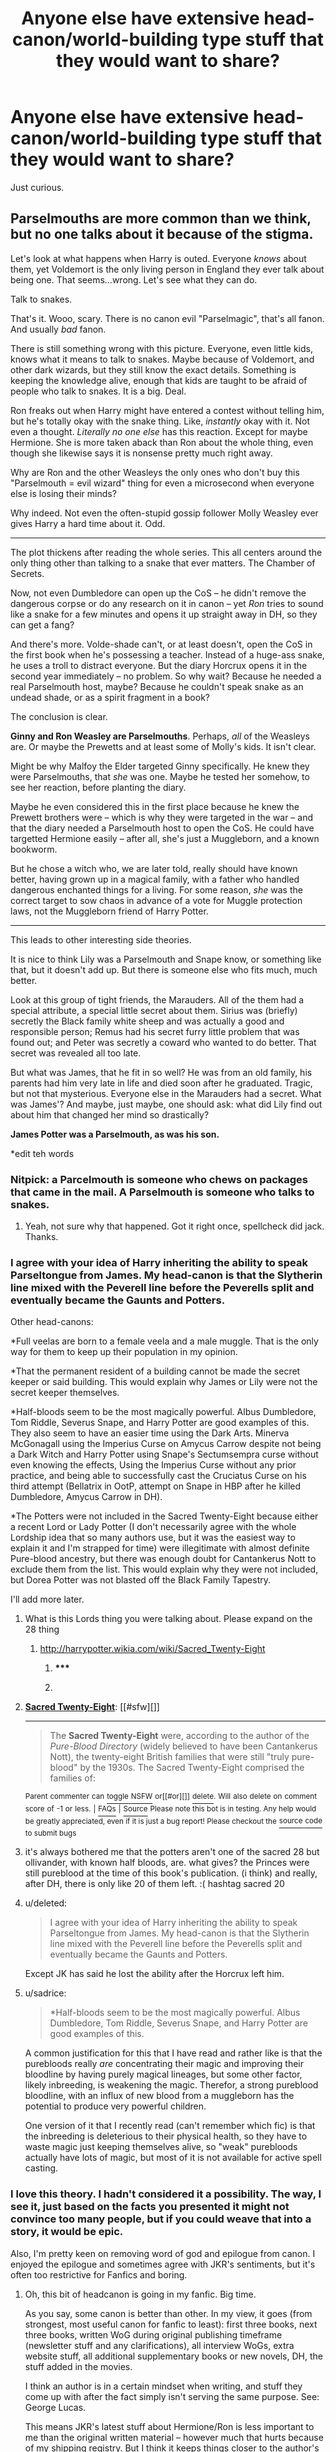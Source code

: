 #+TITLE: Anyone else have extensive head-canon/world-building type stuff that they would want to share?

* Anyone else have extensive head-canon/world-building type stuff that they would want to share?
:PROPERTIES:
:Author: MoonysGirl
:Score: 13
:DateUnix: 1411616171.0
:DateShort: 2014-Sep-25
:FlairText: Discussion
:END:
Just curious.


** Parselmouths are more common than we think, but no one talks about it because of the stigma.

Let's look at what happens when Harry is outed. Everyone /knows/ about them, yet Voldemort is the only living person in England they ever talk about being one. That seems...wrong. Let's see what they can do.

Talk to snakes.

That's it. Wooo, scary. There is no canon evil "Parselmagic", that's all fanon. And usually /bad/ fanon.

There is still something wrong with this picture. Everyone, even little kids, knows what it means to talk to snakes. Maybe because of Voldemort, and other dark wizards, but they still know the exact details. Something is keeping the knowledge alive, enough that kids are taught to be afraid of people who talk to snakes. It is a big. Deal.

Ron freaks out when Harry might have entered a contest without telling him, but he's totally okay with the snake thing. Like, /instantly/ okay with it. Not even a thought. /Literally no one else/ has this reaction. Except for maybe Hermione. She is more taken aback than Ron about the whole thing, even though she likewise says it is nonsense pretty much right away.

Why are Ron and the other Weasleys the only ones who don't buy this "Parselmouth = evil wizard" thing for even a microsecond when everyone else is losing their minds?

Why indeed. Not even the often-stupid gossip follower Molly Weasley ever gives Harry a hard time about it. Odd.

--------------

The plot thickens after reading the whole series. This all centers around the only thing other than talking to a snake that ever matters. The Chamber of Secrets.

Now, not even Dumbledore can open up the CoS -- he didn't remove the dangerous corpse or do any research on it in canon -- yet /Ron/ tries to sound like a snake for a few minutes and opens it up straight away in DH, so they can get a fang?

And there's more. Volde-shade can't, or at least doesn't, open the CoS in the first book when he's possessing a teacher. Instead of a huge-ass snake, he uses a troll to distract everyone. But the diary Horcrux opens it in the second year immediately -- no problem. So why wait? Because he needed a real Parselmouth host, maybe? Because he couldn't speak snake as an undead shade, or as a spirit fragment in a book?

The conclusion is clear.

*Ginny and Ron Weasley are Parselmouths*. Perhaps, /all/ of the Weasleys are. Or maybe the Prewetts and at least some of Molly's kids. It isn't clear.

Might be why Malfoy the Elder targeted Ginny specifically. He knew they were Parselmouths, that /she/ was one. Maybe he tested her somehow, to see her reaction, before planting the diary.

Maybe he even considered this in the first place because he knew the Prewett brothers were -- which is why they were targeted in the war -- and that the diary needed a Parselmouth host to open the CoS. He could have targetted Hermione easily -- after all, she's just a Muggleborn, and a known bookworm.

But he chose a witch who, we are later told, really should have known better, having grown up in a magical family, with a father who handled dangerous enchanted things for a living. For some reason, /she/ was the correct target to sow chaos in advance of a vote for Muggle protection laws, not the Muggleborn friend of Harry Potter.

--------------

This leads to other interesting side theories.

It is nice to think Lily was a Parselmouth and Snape know, or something like that, but it doesn't add up. But there is someone else who fits much, much better.

Look at this group of tight friends, the Marauders. All of the them had a special attribute, a special little secret about them. Sirius was (briefly) secretly the Black family white sheep and was actually a good and responsible person; Remus had his secret furry little problem that was found out; and Peter was secretly a coward who wanted to do better. That secret was revealed all too late.

But what was James, that he fit in so well? He was from an old family, his parents had him very late in life and died soon after he graduated. Tragic, but not that mysterious. Everyone else in the Marauders had a secret. What was James'? And maybe, just maybe, one should ask: what did Lily find out about him that changed her mind so drastically?

*James Potter was a Parselmouth, as was his son.*

*edit teh words
:PROPERTIES:
:Author: TimeLoopedPowerGamer
:Score: 24
:DateUnix: 1411619485.0
:DateShort: 2014-Sep-25
:END:

*** Nitpick: a Parcelmouth is someone who chews on packages that came in the mail. A Parselmouth is someone who talks to snakes.
:PROPERTIES:
:Score: 9
:DateUnix: 1411640795.0
:DateShort: 2014-Sep-25
:END:

**** Yeah, not sure why that happened. Got it right once, spellcheck did jack. Thanks.
:PROPERTIES:
:Author: TimeLoopedPowerGamer
:Score: 2
:DateUnix: 1411642412.0
:DateShort: 2014-Sep-25
:END:


*** I agree with your idea of Harry inheriting the ability to speak Parseltongue from James. My head-canon is that the Slytherin line mixed with the Peverell line before the Peverells split and eventually became the Gaunts and Potters.

Other head-canons:

*Full veelas are born to a female veela and a male muggle. That is the only way for them to keep up their population in my opinion.

*That the permanent resident of a building cannot be made the secret keeper or said building. This would explain why James or Lily were not the secret keeper themselves.

*Half-bloods seem to be the most magically powerful. Albus Dumbledore, Tom Riddle, Severus Snape, and Harry Potter are good examples of this. They also seem to have an easier time using the Dark Arts. Minerva McGonagall using the Imperius Curse on Amycus Carrow despite not being a Dark Witch and Harry Potter using Snape's Sectumsempra curse without even knowing the effects, Using the Imperius Curse without any prior practice, and being able to successfully cast the Cruciatus Curse on his third attempt (Bellatrix in OotP, attempt on Snape in HBP after he killed Dumbledore, Amycus Carrow in DH).

*The Potters were not included in the Sacred Twenty-Eight because either a recent Lord or Lady Potter (I don't necessarily agree with the whole Lordship idea that so many authors use, but it was the easiest way to explain it and I'm strapped for time) were illegitimate with almost definite Pure-blood ancestry, but there was enough doubt for Cantankerus Nott to exclude them from the list. This would explain why they were not included, but Dorea Potter was not blasted off the Black Family Tapestry.

I'll add more later.
:PROPERTIES:
:Author: Pornaldo
:Score: 5
:DateUnix: 1411652205.0
:DateShort: 2014-Sep-25
:END:

**** What is this Lords thing you were talking about. Please expand on the 28 thing
:PROPERTIES:
:Author: procrastambitious
:Score: 1
:DateUnix: 1411708220.0
:DateShort: 2014-Sep-26
:END:

***** [[http://harrypotter.wikia.com/wiki/Sacred_Twenty-Eight]]
:PROPERTIES:
:Author: speedheart
:Score: 2
:DateUnix: 1411736195.0
:DateShort: 2014-Sep-26
:END:

****** ***** 
      :PROPERTIES:
      :CUSTOM_ID: section
      :END:
****** 
       :PROPERTIES:
       :CUSTOM_ID: section-1
       :END:
**** 
     :PROPERTIES:
     :CUSTOM_ID: section-2
     :END:
[[https://harrypotter.wikia.com/wiki/Sacred%20Twenty-Eight][*Sacred Twenty-Eight*]]: [[#sfw][]]

--------------

#+begin_quote
  The *Sacred Twenty-Eight* were, according to the author of the /Pure-Blood Directory/ (widely believed to have been Cantankerus Nott), the twenty-eight British families that were still "truly pure-blood" by the 1930s. The Sacred Twenty-Eight comprised the families of:
#+end_quote

^{Parent} ^{commenter} ^{can} [[http://www.np.reddit.com/message/compose?to=autowikiabot&subject=AutoWikibot%20NSFW%20toggle&message=%2Btoggle-nsfw+ckt1kza][^{toggle} ^{NSFW}]] ^{or[[#or][]]} [[http://www.np.reddit.com/message/compose?to=autowikiabot&subject=AutoWikibot%20Deletion&message=%2Bdelete+ckt1kza][^{delete}]]^{.} ^{Will} ^{also} ^{delete} ^{on} ^{comment} ^{score} ^{of} ^{-1} ^{or} ^{less.} ^{|} [[http://www.np.reddit.com/r/autowikiabot/wiki/index][^{FAQs}]] ^{|} [[https://github.com/Timidger/autowikiabot-py][^{Source}]] ^{Please note this bot is in testing. Any help would be greatly appreciated, even if it is just a bug report! Please checkout the} [[https://github.com/Timidger/autowikiabot-py][^{source} ^{code}]] ^{to submit bugs}
:PROPERTIES:
:Author: autowikiabot
:Score: 2
:DateUnix: 1411736217.0
:DateShort: 2014-Sep-26
:END:


**** it's always bothered me that the potters aren't one of the sacred 28 but ollivander, with known half bloods, are. what gives? the Princes were still pureblood at the time of this book's publication. (i think) and really, after DH, there is only like 20 of them left. :( hashtag sacred 20
:PROPERTIES:
:Author: speedheart
:Score: 1
:DateUnix: 1411736168.0
:DateShort: 2014-Sep-26
:END:


**** u/deleted:
#+begin_quote
  I agree with your idea of Harry inheriting the ability to speak Parseltongue from James. My head-canon is that the Slytherin line mixed with the Peverell line before the Peverells split and eventually became the Gaunts and Potters.
#+end_quote

Except JK has said he lost the ability after the Horcrux left him.
:PROPERTIES:
:Score: 1
:DateUnix: 1411945418.0
:DateShort: 2014-Sep-29
:END:


**** u/sadrice:
#+begin_quote
  *Half-bloods seem to be the most magically powerful. Albus Dumbledore, Tom Riddle, Severus Snape, and Harry Potter are good examples of this.
#+end_quote

A common justification for this that I have read and rather like is that the purebloods really /are/ concentrating their magic and improving their bloodline by having purely magical lineages, but some other factor, likely inbreeding, is weakening the magic. Therefor, a strong pureblood bloodline, with an influx of new blood from a muggleborn has the potential to produce very powerful children.

One version of it that I recently read (can't remember which fic) is that the inbreeding is deleterious to their physical health, so they have to waste magic just keeping themselves alive, so "weak" purebloods actually have lots of magic, but most of it is not available for active spell casting.
:PROPERTIES:
:Author: sadrice
:Score: 1
:DateUnix: 1412124207.0
:DateShort: 2014-Oct-01
:END:


*** I love this theory. I hadn't considered it a possibility. The way, I see it, just based on the facts you presented it might not convince too many people, but if you could weave that into a story, it would be epic.

Also, I'm pretty keen on removing word of god and epilogue from canon. I enjoyed the epilogue and sometimes agree with JKR's sentiments, but it's often too restrictive for Fanfics and boring.
:PROPERTIES:
:Author: procrastambitious
:Score: 3
:DateUnix: 1411633274.0
:DateShort: 2014-Sep-25
:END:

**** Oh, this bit of headcanon is going in my fanfic. Big time.

As you say, some canon is better than other. In my view, it goes (from strongest, most useful canon for fanfic to least): first three books, next three books, written WoG during original publishing timeframe (newsletter stuff and any clarifications), all interview WoGs, extra website stuff, all additional supplementary books or new novels, DH, the stuff added in the movies.

I think an author is in a certain mindset when writing, and stuff they come up with after the fact simply isn't serving the same purpose. See: George Lucas.

This means JKR's latest stuff about Hermione/Ron is less important to me than the original written material -- however much that hurts because of my shipping registry. But I think it keeps things closer to the author's original ideas that way.

That's just for weaving new headcanon. When going AU, of course, go /crazy/.
:PROPERTIES:
:Author: TimeLoopedPowerGamer
:Score: 2
:DateUnix: 1411640611.0
:DateShort: 2014-Sep-25
:END:


*** Wow! Some great ideas for stories here and (finally!) a logical way to make sense of the whole Ron/Chamber thing in /Deathly Hallows./

Best thing I've read on Reddit today.
:PROPERTIES:
:Author: truncation_error
:Score: 2
:DateUnix: 1411743080.0
:DateShort: 2014-Sep-26
:END:


*** [deleted]
:PROPERTIES:
:Score: 0
:DateUnix: 1411625159.0
:DateShort: 2014-Sep-25
:END:

**** u/TimeLoopedPowerGamer:
#+begin_quote
  you can't make these kind of theories about a finished work, just call them headcanons
#+end_quote

Sure I can. That's what that means. What on Earth do you think it means?

#+begin_quote
  Besides it's canon that Harry loses the ability to speak Parselmouth after he loses the horcrux
#+end_quote

Meh. Word of god, sure, but not an interesting one. And one that is never backed up by ever being a plot point or discussed by anyone in the story.

That's why it is headcanon. It /could/ be true, regardless of what was actually written or not written on the subject. There is a crack in the narrative and it /could/ fit.

I'm not suggesting that Harry was really an alien, or that Voldemort was really a good person who was screwed over by EvilDumbledore, or something completely AU like that.

#+begin_quote
  ...and he never had the true ability anyway, it seems actual Parselmouths can speak it whenever they want and *not just when looking at snakes*. So he didn't inherit the ability.
#+end_quote

What? Oh, yeah, which is why there were snakes carved on everything activated by Parceltongue passwords in direct contravention of logical security -- because Voldemort and goddamn Salazar fucking Slytherin needed to be reminded how to open those doors, not because it helped them use their abilities.

No, wait. Nevermind. I recognize this fun-killing madness. Go somewhere else and discuss how many positive adjectives were used to describe Ginny, or why JKR saying Hermione/Ron was a mistake isn't /really/ something that changes the context of canon, or something.

*edit to add:

#+begin_quote
  Also if Ron was a parselmouth he would have heard the Basilisk speak through the walls.
#+end_quote

Ron is the most aware person I know. This totally destroys my theory.

#+begin_quote
  And I'm only now realizing your whole post might be a joke, fuck me.
#+end_quote

Strange, that was exactly what I was thinking.
:PROPERTIES:
:Author: TimeLoopedPowerGamer
:Score: 9
:DateUnix: 1411626646.0
:DateShort: 2014-Sep-25
:END:

***** [deleted]
:PROPERTIES:
:Score: 5
:DateUnix: 1411628226.0
:DateShort: 2014-Sep-25
:END:

****** u/poloport:
#+begin_quote
  There wasn't a snake carved on Salazar's head, and you needed to open that with parseltongue. I was actually talking about how Morfin could speak parseltongue while looking at the auror, however.
#+end_quote

There were a bunch of snake statues in the chamber, and snakes all over the gaunt house
:PROPERTIES:
:Author: poloport
:Score: 2
:DateUnix: 1411673639.0
:DateShort: 2014-Sep-25
:END:


** I have many (over 50) files with ruminations on topics of how things work in the Potter world, but most of it is half-written musings rather than presentable complete arguments or stories.

Where is your interest focused for this?

EDIT: an example of something close to presentable

Ruminations - Brooms that fly

As with anything, this is all conjecture.

956 A.D.

It all started with a wizard milliner/thatcher named Orton who wanted his rye stalks to stand up straight and tall. [brief tale about country farmers, jealousy and magic- he couldn't cast magic for the competition, so he mucked with the plant. His rye always looked short and limp compared to his wheat-growing competitors, and they teased him that his bread was just as bitter as he was.]

So, once he had them oriented, the stalks knew to aim their tips to the heavens and their roots straight towards the ground. As a strange by-product, he discovered that harvesting the stalks was easier- as if the plants weighed almost nothing. Inspired, he reapplied himself to their cultivation, eventually developing stalks that would lift off the ground the second they were scythed from their anchors in the dirt.

It was his son, William, who made the next discovery- in the process of binding a particularly lifty bundle of stalks, he found that the collection began to float up towards the rafters. When he jumped to grab onto this bundle, his weight drew them down, but then a curious thing happened- the stalks seemed to draw upon Will's own magic, and the boy and bundle burst up through the thatched roof. The boy clung on for dear life, but that only seemed to accelerate their ascent.

He was bewildered, but still a boy- once the panic passed, he found great fun in lurching about, this way and that, hundreds of feet in the air. After separating several of the stalks, his own weight and the lessened aggregate lifting effect brought him back to the ground.

[add in hijinks around night floating and haunting people and bombing enemies with frogs]

He didn't tell his father about his adventure- not immediately. Instead he carefully collected the bundles into many, much smaller sheafs, in order to prevent the lifting effect from becoming an issue in getting their wares to market.

A few weeks later, the boy had a revelation while staring at his clumsy but attractive cousin Myrtle. As it was raining, they were working closely together in the portion of the barn that still had a roof. Will was separating hot ashes from a young dragon's manure into a brass vase, to later be mixed into their fertilizer. Myrtle was churning butter and teasing William by making all sorts of suggestive and indecent noises while working the dash pole. The girl would often get entangled with just about anything, possibly due to a lingering childhood jinx that caused her hair and ribbons to wrap around nearby objects like a climbing vine. On this occasion...

Myrtle turned in concern when her stern was burned by the wyvern urn, and upturned her churner.

William set aside his moment of poetic inspiration for another sort of revelation. He exclaimed, "If the lift is anchored at the base, I could grasp the handle and the whole thing would tip forward!" (...or something to that effect- he said it in Old Saxon or Welsh or something).

William used the butter churner as a base and drilled holes into it so his toes could interleave with the stalk heads to feed them magic. He anchored the dash pole to the lid with pegs, gaining him a footrest in the bargain. When he first flew the flying churn-top, he found that he would need to rest back to an upright position and step around the base in order to reverse direction. The shaft as well needed to be quite long to afford him more options in changing his pitch, though he couldn't shimmy too far up the pole or his toes would lose their connection to the lifting stalks.

It took months to years of tinkering to work out the selection of stalks for optimal lift quality and find better ways to join and bind them in order to balance the flight, but this was the first example of what became our modern flying broomstick.

Will and his father showed off the invention at market, where it drew much head-scratching from the serious-minded hedge wizards and farmers. Their children were much more enthused, as were a quartet of German merchants. They asked many questions and eventually left with knowledge of Orton's Straight-growth Charm.

Orton's lifting rye had no success as a thatching material though- it all tended to lift up and separate, leaving gaps in the thatch rather than settling in to provide proper shelter. The grain didn't taste any better, either.

Years later, the German merchants had cultivated their own lifting plants, using wand-quality woods for both the shaft and twigs. They had discovered how to make the shaft from a horizontal branch in order to get a lifting body with perpendicular bias and leverage the twigs to control thrust and direction, thus advanced the technology of the flying pole into its more modern broomstick form. Wandlore is a factor here, as it was much easier to control via enchantment than physically adjusting the twigs.

[][]

Rumor suggests that Baba Yaga used Orton's Straight-growth Charm on a stalagmite forming in a limestone cave that eventually became the pestle in her flying mortar-&-pestle. Yaga is also known as the first and only witch to permanently change herself into a hag so that she'd always have strong nails and teeth, so we don't discount the looney coming up with such a scheme. Rumor also suggests that her plan to make a narrow shaft of stone self-levitating was not done for the sake of a flying device, but that's a tale for an older and less-scrupled audience.
:PROPERTIES:
:Author: wordhammer
:Score: 8
:DateUnix: 1411619339.0
:DateShort: 2014-Sep-25
:END:

*** I like it. Feel free to throw in some more of your ideas.
:PROPERTIES:
:Author: procrastambitious
:Score: 2
:DateUnix: 1411636729.0
:DateShort: 2014-Sep-25
:END:


*** But.... Quidditch Through the Ages shares the history of the broom...
:PROPERTIES:
:Author: eve-
:Score: 1
:DateUnix: 1411649342.0
:DateShort: 2014-Sep-25
:END:

**** This is compatible with Whisp's work- he discusses why it became widespread, whereas this is just about how a broom became a candidate for North European wizards' travel, rather than a flying carpet or hopping pot.
:PROPERTIES:
:Author: wordhammer
:Score: 3
:DateUnix: 1411657941.0
:DateShort: 2014-Sep-25
:END:


**** Hermione, sometimes books don't hold the absolute truth...
:PROPERTIES:
:Author: TimeLoopedPowerGamer
:Score: 3
:DateUnix: 1411689493.0
:DateShort: 2014-Sep-26
:END:


** On the Origin of the Hogwarts Express

"Why do we hafta take this stupid train trip, anyway?"

"Long ago, four magical people of extraordinary skill and vision came together and built the greatest library of magical knowledge since the destruction of Alexandria..."

Before [[http://forums.darklordpotter.net/showpost.php?p=711922&postcount=3668][Pottermore nerfed it]], I had a notion that there used to be a pilgrimage of those young people being collected to receive their magical education. It was done yearly, but the students wouldn't normally return home until they had reached a skill level that could keep their powers in check and enough sense to prevent others from controlling them. So every year after the harvest, the professors would travel to the places where stories of remarkable children were being told, found out who had the gift and 'bought' them from their parents for the next five years (apprenticeships in the muggle world operated the same way).

Later on the walking pilgrimage became a caravan. As it had evolved, people had taken note of the friendships being forged during the often difficult journey, and it grew into a part of the Hogwarts experience just as much as being Sorted or casting your first flawless spell.

Some purebloods might have wanted to skip the arduous journey, but the wiser ones knew that alliances are forged under conditions of shared hardship.

After the Statutes were implemented, the Ministry took note that the pilgrimage/caravan was getting a bit too conspicuous. At first they used a mix of quick travel methods, but the purebloods didn't want to subsidize muggleborns by paying for their Floo powder or portkeys. A ship was contemplated, but the first test voyage was beset by storms (likely induced by the young passengers' discomfort, which shows that accidental magic doesn't always act for the benefit of its creator). Suffice to say, the ship plan sank.

Thus, when the implementation of rail lines came about, the Wizarding world was only too happy to leverage it for their own needs
:PROPERTIES:
:Author: wordhammer
:Score: 5
:DateUnix: 1411657400.0
:DateShort: 2014-Sep-25
:END:


** The wizarding world is /tiny/.

There are only thirteen schools, of which the "big three" are Hogwarts, Durmstrang and Beauxbatons... but of those, only eight are for general education. The rest are specialized schools like the Academy of Broom Flying and the Wizarding Academy of Dramatic Arts.

The interpretation where Hogwarts has a student population of over 1000 students falls apart quickly when you think of the working conditions of the professors - you'd end up with 100 hour work weeks for the heads of houses - Minerva and Slughorn are around 70 and 70-110 in canon, I don't think that 10 hours for sleeping, eating, showering with no weekends off is realistic for them. Much more realistic is a 250-300 students at a given time. Considering that we know of about 10 students a house a year, that just about fits.

That means that in the wizarding world there is a maximum of 2400 children between the ages of 11-17. Assuming that the percent of those are half than those for the muggle population (though that is extremely liberal), we can extrapolate that the entire wizard population of the world has a maximum population of around 60000 people - more realistically half that. This explains why such a small group of people (the Death Eaters) could cause such havoc, and why the Battle of Hogwarts with the 150 fatalities was such a huge thing. One out of 400 up to one out of every two hundred wizards /in the world/ died during that battle.

The Voldemort wars were at least as significant to wizards as WWI and WWII are to us.
:PROPERTIES:
:Author: Mu-Nition
:Score: 5
:DateUnix: 1411659258.0
:DateShort: 2014-Sep-25
:END:

*** Book 4 really confounds that sort of argument. The Quidditch World Cup stadium was packed full at a capacity of 100,000, and those are the fans who showed up. Arthur Weasley also mentions that 500 ministry workers- not administration, mind you, but rank and file spellcasters- were involved in building the stadium over 6 months. Over 200 Portkeys had been seeded throughout /Britain/ to accommodate the expected attendance, with the portkey on Stoatshead Hill meant to cover the Weasleys, Diggorys, Lovegoods and Fawcetts.

Essentially, Math is not JKR's strong point, but with a bit of conjecture one should conclude that Hogwarts is not the only school in the UK, merely the best.
:PROPERTIES:
:Author: wordhammer
:Score: 13
:DateUnix: 1411669659.0
:DateShort: 2014-Sep-25
:END:

**** Also the fact that there appears to be a Department of Education - separate from Hogwarts. If Hogwarts was the only school, it would all be combined. There would be no need to have a Department that was separate from Hogwarts.
:PROPERTIES:
:Author: ryanvdb
:Score: 7
:DateUnix: 1411671351.0
:DateShort: 2014-Sep-25
:END:


**** look at all the countries that field teams for the world cup games. the UK wizarding world might be tiny, but i have an extremely hard time believing there are only 300 students at a time in wizarding china??? more people = more wizards imho. the UK has a population of like 65 million people. china - 1.6 billion. JK Rowling - not consistent with maths.
:PROPERTIES:
:Author: speedheart
:Score: 2
:DateUnix: 1411737055.0
:DateShort: 2014-Sep-26
:END:

***** I'm working on a theory that most of the Asian magicals have taken the Secrecy imperative a step further; they all are taken from their home countries to live in Shambhala (known in the West as Shangri-La). It's like Hotel California in there- an ever-expanding magical paradise, but with no exit unless you work in 'acquisitions'. The real question then is who the Patils, Changs and Lis insulted to get barred from entry.
:PROPERTIES:
:Author: wordhammer
:Score: 1
:DateUnix: 1411743854.0
:DateShort: 2014-Sep-26
:END:

****** It bothers me that in the Western Magical World it's implied that Irish, Scottish, and British magicals are all housed in one school, France houses the French, and the German get another (that houses at least all Germanic speaking magicals) yet the rest of Europe gets...what? It is as if they receive specialized training or as if though they don't get anything but homeschooling.

I'm honestly unsure of what to feel about her delving into Magical America.
:PROPERTIES:
:Score: 1
:DateUnix: 1411791487.0
:DateShort: 2014-Sep-27
:END:

******* u/deleted:
#+begin_quote
  I'm honestly unsure of what to feel about her delving into Magical America.
#+end_quote

I'm convinced she's either going to pander to Americans in a big way and Magical America will be a ridiculous utopia where magicals and muggles live in harmony or make it identical to Britain in most ways.
:PROPERTIES:
:Score: 1
:DateUnix: 1411945731.0
:DateShort: 2014-Sep-29
:END:


*** The problem I have with small popultions is the amount of books and spells that exist. Such a small population would not produce such volumous amounts of books we are led to believe exist in the Hogwarts library. Further, we are led to believe that spell crafting is dangerous, so i dont think that there would be such a large number of spells that there appears to be in canon.
:PROPERTIES:
:Author: ryanvdb
:Score: 3
:DateUnix: 1411667580.0
:DateShort: 2014-Sep-25
:END:

**** Well, you have to consider that there were wizards for over 2000 years, with life spans and quality of life far better than muggles for most of that time. Hogwarts may very well have the largest library in the world, after all it is the most important academic institute of the past thousand years.
:PROPERTIES:
:Author: Mu-Nition
:Score: 1
:DateUnix: 1411667940.0
:DateShort: 2014-Sep-25
:END:

***** Considering the long life-span and the (apparent) small number of children per family, it would seem like the total number of magicals that have existed over the last 2000 years is still not that large of a number.
:PROPERTIES:
:Author: ryanvdb
:Score: 1
:DateUnix: 1411669928.0
:DateShort: 2014-Sep-25
:END:


***** Wizards are also likely to have a much better developed tradition of literacy. Per capita, more wizards write books than muggles.

Also, the ability to magically preserve books makes it so that hogwarts can have just about every book ever written, aside from the ones intentionally excluded.
:PROPERTIES:
:Author: sadrice
:Score: 1
:DateUnix: 1412124928.0
:DateShort: 2014-Oct-01
:END:


*** i also feel like the other professors would be some how 'aligned' with a house and help with some of the associated 'house duties'. we never see them because no one takes them, but can't you see Professor Babbling helping out with the Ravenclaws? Or Vector with the Gryffindors? Especially Sinistra since she only teaches once a week.
:PROPERTIES:
:Author: speedheart
:Score: 1
:DateUnix: 1411737708.0
:DateShort: 2014-Sep-26
:END:


*** A common theory is that enrollment is /way/ down compared to what it used to be because Harry's year and several years before that were conceived during a bloody civil war, and in previous generations there were more students and more teachers.
:PROPERTIES:
:Author: sadrice
:Score: 1
:DateUnix: 1412125289.0
:DateShort: 2014-Oct-01
:END:


** I have about 40 pages written on just the backround of a fic that is probably way too ambitious and clichéd. It's also on the harddrive of a computer that I watched its plug short in the socket and refuse to turn on again. I have so much data (pictures, videos, fics) that is located no where else that I am terrified to even try and fix it for fear that the harddrive is dead and its permanently lost (barring a $500-1500 bit scanning or whatever they call pulling the disk out and running it through an expensive machine).
:PROPERTIES:
:Score: 3
:DateUnix: 1411664629.0
:DateShort: 2014-Sep-25
:END:

*** A. use a surge-suppressing UPS for your PC, cable modem and access point- you'll enjoy having a few extra minutes of internet access during the next power outage, and the equipment will be protected a bit from bad wiring

B. a short is more likely to fry the system board than the drive. If you're really worried about it, move the drive to a different system as a secondary drive and see what you can see
:PROPERTIES:
:Author: wordhammer
:Score: 3
:DateUnix: 1411666958.0
:DateShort: 2014-Sep-25
:END:

**** I have zero dollars to my name right now which precludes me from having a ups nor another system, hence why it was a problem in the first place. I'm aware it's probably on the mobo not anything to do with the hdd but at this point it's not like I can do anything about it anyway.
:PROPERTIES:
:Score: 2
:DateUnix: 1411667294.0
:DateShort: 2014-Sep-25
:END:

***** Sorry to hear about the HDD. If you have access to another computer with USB, just get one of these (or any other compatible 2.5" laptop HDD dock):

[[http://www.newegg.com/Product/Product.aspx?Item=N82E16817153066][Thermaltake BlacX N0028USU External Hard Drive SATA Enclosure Docking Station 2.5" & 3.5" USB 2.0]]

Look for an online instruction set for how to remove the HDD from your laptop, gently plug it into the dock (which hooks up via USB to a working computer), and it should just register as an external USB drive.

You can do this on a borrowed system or a library computer (if USB connections are allowed). Find and copy off your files to another USB drive or an internal HDD and use a free cloud service to store the files if at all possible.

I use [[https://www.amazon.com/clouddrive][Amazon Cloud]] and [[https://drive.google.com/][Google Drive]]. These need some setup, and need to be installed on the computer in question, but they can be run from a friend's computer to upload, then simply logged out of and uninstalled afterward while preserving the online copies. You can then clean up your friend's computer without risking losing your data. There are also really cheap USB stick drives in the low GB range you can buy or borrow from a friend.

I've done this all before and it is really, really easy. If the HDD still works, this will work. It takes a few hours to "get" cloud storage, but it is free and there are tutorials to walk you through it. And it means never losing files again to computer failures.

It doesn't get you your computer back, but it does retrieve those files for less than $50. And if it doesn't work, for some reason, you haven't damaged anything and can just put the laptop HDD back in.

If you show a friend how this works, they might even buy the device for themselves and let you use it in exchange for the lesson in data retrieval and backup.

Good luck.
:PROPERTIES:
:Author: TimeLoopedPowerGamer
:Score: 1
:DateUnix: 1411690461.0
:DateShort: 2014-Sep-26
:END:


** It is not possible for someone under imperious to cast Avada Kedavra, Crucio, Expecto Patronus, or any spell that require a strong emotional component. Under the imperious, you feel "a floating sensation as every thought and worry in his head was wiped gently away, leaving nothing but a vague, untraceable happiness." Casting any of the above spells is simply incompatible with the feelings under the imperio. If the person under the imperio would manage the feelings required for those spells, it would break the control imperio exerts (presumably before the spell is actually cast, but not necessarily). (The patronus does require happy feelings, but of a "positive" type. Not just the mindless happyness that the imperio gives.)

--------------

From HPMOR: the secret on how to create a fidilius charm was put under the fidilius charm shortly after it was discovered. (Obviously not canon, as fidilius is still known ...)

--------------

Three or four hundred years after Hogwarts was founded became the beginning of the British Magical world's golden age. This was because of the Hogwarts house system, specifically the Ravenclaw house.

The Ravenclaw house encouraged knowledge. And now there was a new central location for research and scholarships. All which spurred inventions, etc. However, after several hundred years, all of the "low hanging" fruits of research were uncovered.

But it is the way of things that radical new ideas are never easily accepted, and so Ravenclaw house eventual becomes more about grades than amount discovery. The

This is part of why the magical world is stuck in the past. They are trying to hold onto their golden age.
:PROPERTIES:
:Author: ryanvdb
:Score: 3
:DateUnix: 1411670909.0
:DateShort: 2014-Sep-25
:END:


** I just think that if Eileen Prince had left Tobias Snape that Severus would be just as snarky as canon but would look and act a lot more healthy. A lot of what he is today-snarky greasy anti-social git with sallow skin- could have been remedied with a nicer childhood. Granted, it would have meant he would not have met Lily until school but he also could have avoided most of the Marauder's mechinations because he didn't look as poor and weak [this is assuming that Eileen had gone back to her family and they accepted her but she sounds like a competent brewer so really she could have gotten a job as a Potions Mistress or started her own business or something]. This prevents a lot of the plot of canon from happening even going so far as maybe having Snape not joining the Death Eaters and hearing the prophecy. Sure maybe someone else heard it and told Voldemort [and Voldemort kills the Potters and then takes over the world] but it's not Snape.....

whelp I have fanfiction to write.
:PROPERTIES:
:Author: tootiredtobother
:Score: 2
:DateUnix: 1411741922.0
:DateShort: 2014-Sep-26
:END:


** I'm very slowly working on it, but I'm working on expanding the info we already have on the department of Mysteries.

Ministrysmysteries.Tumblr.com

I'm trying to collect the Canon given in Pottermore, the books, interviews, and basically not the movies/video games, as well as fill in the gaps.

Curse creation, breeding programs, human experiments...
:PROPERTIES:
:Author: girlikecupcake
:Score: 2
:DateUnix: 1411762098.0
:DateShort: 2014-Sep-26
:END:

*** This is very interesting! I'll definitely follow it for more updates.
:PROPERTIES:
:Author: kanicot
:Score: 1
:DateUnix: 1411781527.0
:DateShort: 2014-Sep-27
:END:


** I'm not sure where I got it from, but headcanon has Harry not knowing his name until he goes to school. Is this actual canon, or does it come from somewhere else?
:PROPERTIES:
:Author: ryanvdb
:Score: 2
:DateUnix: 1411670973.0
:DateShort: 2014-Sep-25
:END:

*** When he got his Hogwarts letter he knew it was addressed to him.
:PROPERTIES:
:Author: denarii
:Score: 3
:DateUnix: 1411682010.0
:DateShort: 2014-Sep-26
:END:


*** It's used in fanfiction to make the abuse by the Dursley's appear even more vicious- the idea that Harry didn't know his name was Harry until he went to school at 5, being called 'freak' or 'boy' up until then. This references known real-world abuse scenarios like the one in the biography 'A Boy Called It'.
:PROPERTIES:
:Author: wordhammer
:Score: 2
:DateUnix: 1411682697.0
:DateShort: 2014-Sep-26
:END:

**** Thats what i thought, but i havent read canon for years, and i've seen it so often, i wasnt sure anymore.
:PROPERTIES:
:Author: ryanvdb
:Score: 1
:DateUnix: 1411684436.0
:DateShort: 2014-Sep-26
:END:


*** Well, I'm sure he would have had to learn his own name by the time he started school.

Vernon actually did use Harry's name once or twice in PS, and I'm guessing that Dudley would have referred to him as "Harry" (i.e., "Mum, Harry took my toy!").
:PROPERTIES:
:Author: OwlPostAgain
:Score: 2
:DateUnix: 1411687877.0
:DateShort: 2014-Sep-26
:END:
